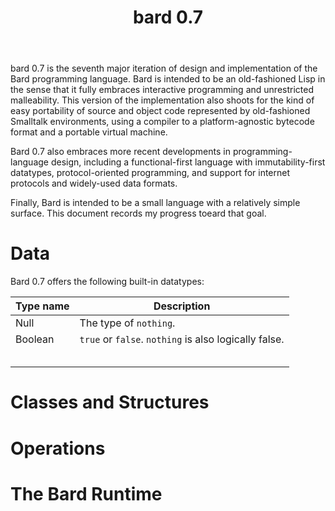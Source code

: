 #+HTML_HEAD: <link rel="stylesheet" type="text/css" href="./css/asciidoctor.css" />
#+HTML_HEAD_EXTRA: <link rel="stylesheet" type="text/css" href="./css/styles.css" />
#+OPTIONS: toc:nil
#+OPTIONS: num:1
#+OPTIONS: ^:nil
#+TITLE: bard 0.7

bard 0.7 is the seventh major iteration of design and implementation
of the Bard programming language. Bard is intended to be an
old-fashioned Lisp in the sense that it fully embraces interactive
programming and unrestricted malleability. This version of the
implementation also shoots for the kind of easy portability of source
and object code represented by old-fashioned Smalltalk environments,
using a compiler to a platform-agnostic bytecode format and a portable virtual machine.

Bard 0.7 also embraces more recent developments in
programming-language design, including a functional-first language
with immutability-first datatypes, protocol-oriented programming, and
support for internet protocols and widely-used data formats.

Finally, Bard is intended to be a small language with a relatively
simple surface. This document records my progress toeard that goal.

* Data

Bard 0.7 offers the following built-in datatypes:

| Type name | Description                                           |
|-----------+-------------------------------------------------------|
| Null      | The type of ~nothing~.                                |
| Boolean   | ~true~ or ~false~. ~nothing~ is also logically false. |
|           |                                                       |
|           |                                                       |
|           |                                                       |
|           |                                                       |
|           |                                                       |


* Classes and Structures

* Operations

* The Bard Runtime

